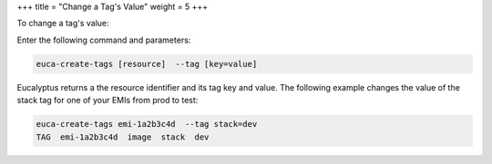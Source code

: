 +++
title = "Change a Tag's Value"
weight = 5
+++

..  _change_tag:

To change a tag's value: 

Enter the following command and parameters: 

.. code::

  euca-create-tags [resource]  --tag [key=value]

Eucalyptus returns a the resource identifier and its tag key and value. The following example changes the value of the stack tag for one of your EMIs from prod to test: 



.. code::

  euca-create-tags emi-1a2b3c4d  --tag stack=dev
  TAG  emi-1a2b3c4d  image  stack  dev

